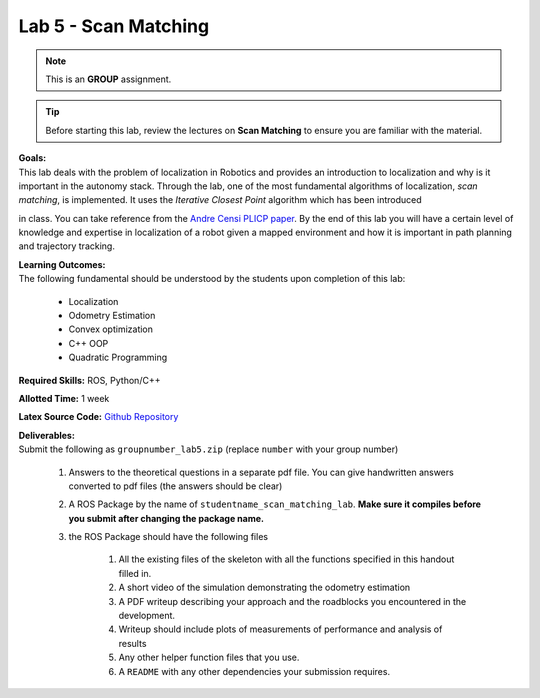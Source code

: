 .. _doc_lab5:


Lab 5 - Scan Matching
======================
.. note:: This is an **GROUP** assignment.

.. tip:: Before starting this lab, review the lectures on **Scan Matching** to ensure you are familiar with the material.

| **Goals:**
| This lab deals with the problem of localization in Robotics and provides an introduction to localization and why is it important in the autonomy stack. Through the lab, one of the most fundamental algorithms of localization, *scan matching*, is implemented. It uses the *Iterative Closest Point* algorithm which has been introduced
in class. You can take reference from the `Andre Censi PLICP paper <https://censi.science/pub/research/2008-icra-plicp.pdf>`_. By the end of this lab you will have a certain level of knowledge and expertise in localization of a robot given a mapped environment and how it is important in path planning and trajectory tracking.

| **Learning Outcomes:**
| The following fundamental should be understood by the students upon completion of this lab:

	* Localization
	* Odometry Estimation
	* Convex optimization
	* C++ OOP
	* Quadratic Programming

**Required Skills:** ROS, Python/C++

**Allotted Time:** 1 week

**Latex Source Code:** `Github Repository <https://github.com/f1tenth/f110_ros/tree/master/scan_matching>`_

| **Deliverables:**
| Submit the following as ``groupnumber_lab5.zip`` (replace ``number`` with your group number)

	#. Answers to the theoretical questions in a separate pdf file. You can give handwritten answers converted to pdf files (the answers should be clear)
	#. A ROS Package by the name of ``studentname_scan_matching_lab``. **Make sure it compiles before you submit after changing the package name.**
	#. the ROS Package should have the following files

		#. All the existing files of the skeleton with all the functions specified in this handout filled in.
		#. A short video of the simulation demonstrating the odometry estimation
		#. A PDF writeup describing your approach and the roadblocks you encountered in the development.
		#. Writeup should include plots of measurements of performance and analysis of results
		#. Any other helper function files that you use.
		#. A ``README`` with any other dependencies your submission requires.


.. raw:: html

	<iframe width="700" height="800" src="https://drive.google.com/file/d/1g27WUTeoxrznFozfY0Vj45V1evVw1uTA/preview" width="640" height="480"></iframe>